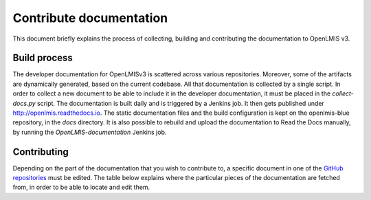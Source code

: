 ========================
Contribute documentation
========================

This document briefly explains the process of collecting, building and contributing the documentation
to OpenLMIS v3.

Build process
-------------

The developer documentation for OpenLMISv3 is scattered across various repositories. Moreover, some
of the artifacts are dynamically generated, based on the current codebase. All that documentation
is collected by a single script. In order to collect a new document to be able to include it in the
developer documentation, it must be placed in the *collect-docs.py* script. The documentation is built
daily and is triggered by a Jenkins job. It then gets published under http://openlmis.readthedocs.io.
The static documentation files and the build configuration is kept on the openlmis-blue repository, in the
*docs* directory. It is also possible to rebuild and upload the documentation to Read the Docs manually, by
running the *OpenLMIS-documentation* Jenkins job.

Contributing
------------

Depending on the part of the documentation that you wish to contribute to, a specific document in one
of the `GitHub repositories <https://github.com/OpenLMIS>`_ must be edited. The table below explains where the
particular pieces of the documentation are fetched from, in order to be able to locate and edit them.

+-------------------------------+--------------------------------------------------------------------------------------+
|Documentation                  |Location and description                                                              |
+===============================+======================================================================================+
|Developer docs - Services      |The documentation for each service is taken from the *README.md* file located on that |
|                               |repository.                                                                           |
+-------------------------------+--------------------------------------------------------------------------------------+
|Developer docs - Style guide   |This is the code style guide, located in the openlmis-template-service in file        |
|                               |*STYLE-GUIDE.md*.                                                                     |
+-------------------------------+--------------------------------------------------------------------------------------+
|Developer docs - Testing guide |This is the document that outlines the strategy and rules for tests development.      |
|                               |It is located in the openlmis-template-service in *TESTING.md* file.                  |
+-------------------------------+--------------------------------------------------------------------------------------+
|Developer docs - Error Handling|This document outlines how errors should be managed in Services and how they should   |
|                               |be reported through API responses.
+-------------------------------+--------------------------------------------------------------------------------------+
|ERD schema                     |The ERD schema for certain services is generated by Jenkins. The static file that     |
|                               |links to the schema is located together with the documentation and the schemas itself |
|                               |are built and kept on Jenkins as build artifacts. The link always points to the ERD   |
|                               |schema of the latest, successful build.                                               |
+-------------------------------+--------------------------------------------------------------------------------------+
|UI Styleguide                  |The configuration of the styleguide is located on the openlmis-requisition-refUI.     |
|                               |The actual Styleguide is generated by the Jenkins job and uploaded to the gh-pages    |
|                               |branch on the same repository.                                                        |
+-------------------------------+--------------------------------------------------------------------------------------+
|API documentation              |This contains the link to the Swagger documentation, that presents the API endpoints. |
|                               |It is built by the Jenkins job and kept as a build artifact, based on the content of  |
|                               |the RAML file. The link always points to the API documentation of the latest,         |
|                               |successful build.                                                                     |
+-------------------------------+--------------------------------------------------------------------------------------+
